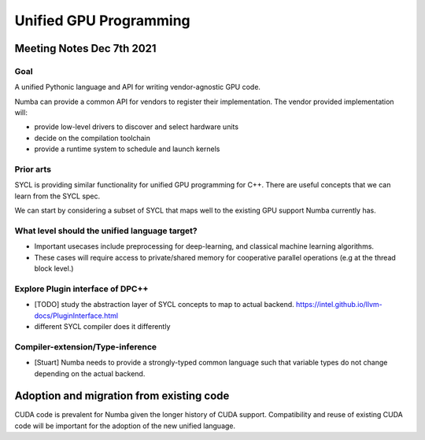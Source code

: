 Unified GPU Programming
=======================

Meeting Notes Dec 7th 2021
--------------------------

Goal
~~~~

A unified Pythonic language and API for writing vendor-agnostic GPU
code.

Numba can provide a common API for vendors to register their
implementation. The vendor provided implementation will:

-  provide low-level drivers to discover and select hardware units
-  decide on the compilation toolchain
-  provide a runtime system to schedule and launch kernels

Prior arts
~~~~~~~~~~

SYCL is providing similar functionality for unified GPU programming for
C++. There are useful concepts that we can learn from the SYCL spec.

We can start by considering a subset of SYCL that maps well to the
existing GPU support Numba currently has.

What level should the unified language target?
~~~~~~~~~~~~~~~~~~~~~~~~~~~~~~~~~~~~~~~~~~~~~~

-  Important usecases include preprocessing for deep-learning, and
   classical machine learning algorithms.
-  These cases will require access to private/shared memory for
   cooperative parallel operations (e.g at the thread block level.)

Explore Plugin interface of DPC++
~~~~~~~~~~~~~~~~~~~~~~~~~~~~~~~~~

-  [TODO] study the abstraction layer of SYCL concepts to map to actual
   backend. https://intel.github.io/llvm-docs/PluginInterface.html
-  different SYCL compiler does it differently

Compiler-extension/Type-inference
~~~~~~~~~~~~~~~~~~~~~~~~~~~~~~~~~

-  [Stuart] Numba needs to provide a strongly-typed common language such
   that variable types do not change depending on the actual backend.

Adoption and migration from existing code
-----------------------------------------

CUDA code is prevalent for Numba given the longer history of CUDA
support. Compatibility and reuse of existing CUDA code will be important
for the adoption of the new unified language.
